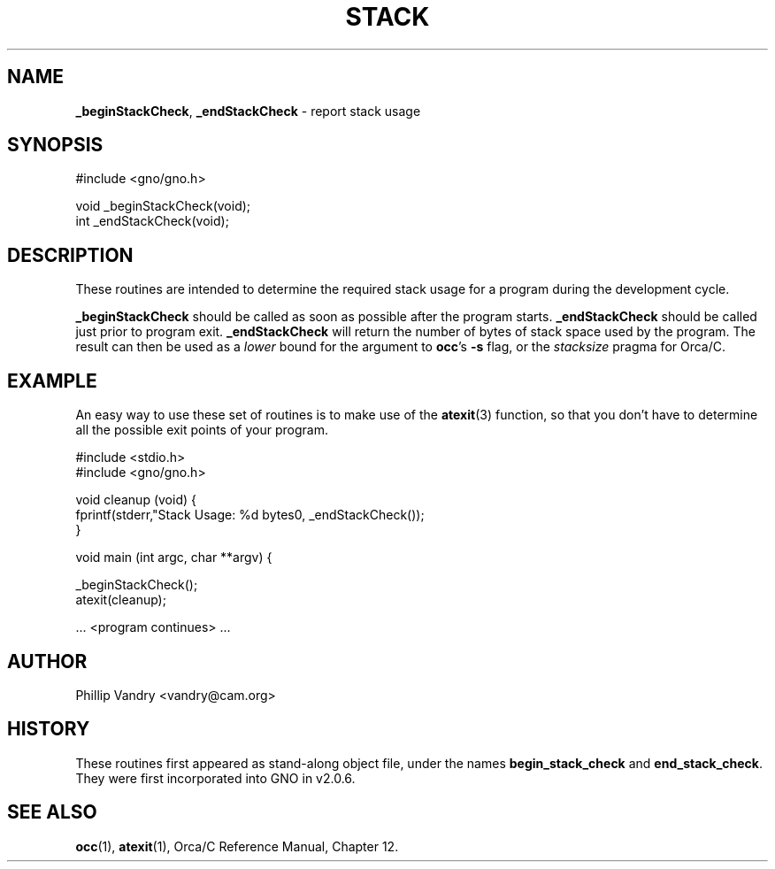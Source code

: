 .\" Man page by Devin Reade.
.\"
.\" $Id: stack.3,v 1.1 1997/02/27 07:32:25 gdr Exp $
.\"
.TH STACK 3 "11 December 1996" GNO "Library Routines"
.SH NAME
.BR _beginStackCheck ,
.BR _endStackCheck
\- report stack usage
.SH SYNOPSIS
.nf
#include <gno/gno.h>

void _beginStackCheck(void);
int  _endStackCheck(void);
.nf
.SH DESCRIPTION
These routines are intended to determine the required stack usage
for a program during the development cycle.
.LP
.BR _beginStackCheck
should be called as soon as possible after the program starts.
.BR _endStackCheck
should be called just prior to program exit.
.BR _endStackCheck
will return the number of bytes of stack space used by the program.  The
result can then be used as a 
.I lower
bound for the argument to 
.BR occ 's
.BR -s
flag, or the
.I stacksize
pragma for Orca/C.
.SH EXAMPLE
An easy way to use these set of routines is to make use of the 
.BR atexit (3)
function, so that you don't have to determine all the possible exit
points of your program.
.nf

  #include <stdio.h>
  #include <gno/gno.h>

  void cleanup (void) {
    fprintf(stderr,"Stack Usage: %d bytes\n", _endStackCheck());
  }

  void main (int argc, char **argv) {

    _beginStackCheck();
    atexit(cleanup);

    ... <program continues> ...

.fi
.SH AUTHOR
Phillip Vandry <vandry@cam.org>
.SH HISTORY
These routines first appeared as stand-along object file, under the names
.BR begin_stack_check
and
.BR end_stack_check .
They were first incorporated into GNO in v2.0.6.
.SH "SEE ALSO"
.BR occ (1),
.BR atexit (1),
Orca/C Reference Manual, Chapter 12.
